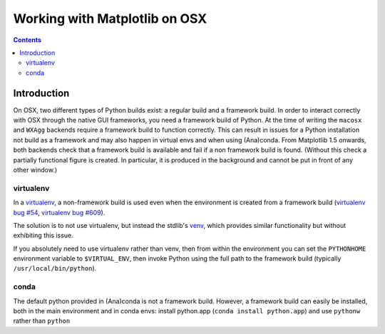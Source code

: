 .. _osxframework-faq:

******************************
Working with Matplotlib on OSX
******************************

.. contents::
   :backlinks: none

.. _osxframework_introduction:

Introduction
============

On OSX, two different types of Python builds exist: a regular build and a
framework build.  In order to interact correctly with OSX through the native
GUI frameworks, you need a framework build of Python.  At the time of writing
the ``macosx`` and ``WXAgg`` backends require a framework build to function
correctly.  This can result in issues for a Python installation not build as a
framework and may also happen in virtual envs and when using (Ana)conda.  From
Matplotlib 1.5 onwards, both backends check that a framework build is available
and fail if a non framework build is found.  (Without this check a partially
functional figure is created.  In particular, it is produced in the background
and cannot be put in front of any other window.)

virtualenv
----------

In a virtualenv_, a non-framework build is used even when the environment is
created from a framework build (`virtualenv bug #54`_, `virtualenv bug #609`_).

The solution is to not use virtualenv, but instead the stdlib's venv_, which
provides similar functionality but without exhibiting this issue.

If you absolutely need to use virtualenv rather than venv, then from within
the environment you can set the ``PYTHONHOME`` environment variable to
``$VIRTUAL_ENV``, then invoke Python using the full path to the framework build
(typically ``/usr/local/bin/python``).

.. _virtualenv: https://virtualenv.pypa.io/
.. _virtualenv bug #54: https://github.com/pypa/virtualenv/issues/54
.. _virtualenv bug #609: https://github.com/pypa/virtualenv/issues/609
.. _venv: https://docs.python.org/3/library/venv.html

conda
-----

The default python provided in (Ana)conda is not a framework build.  However,
a framework build can easily be installed, both in the main environment and
in conda envs: install python.app (``conda install python.app``) and use
``pythonw`` rather than ``python``
